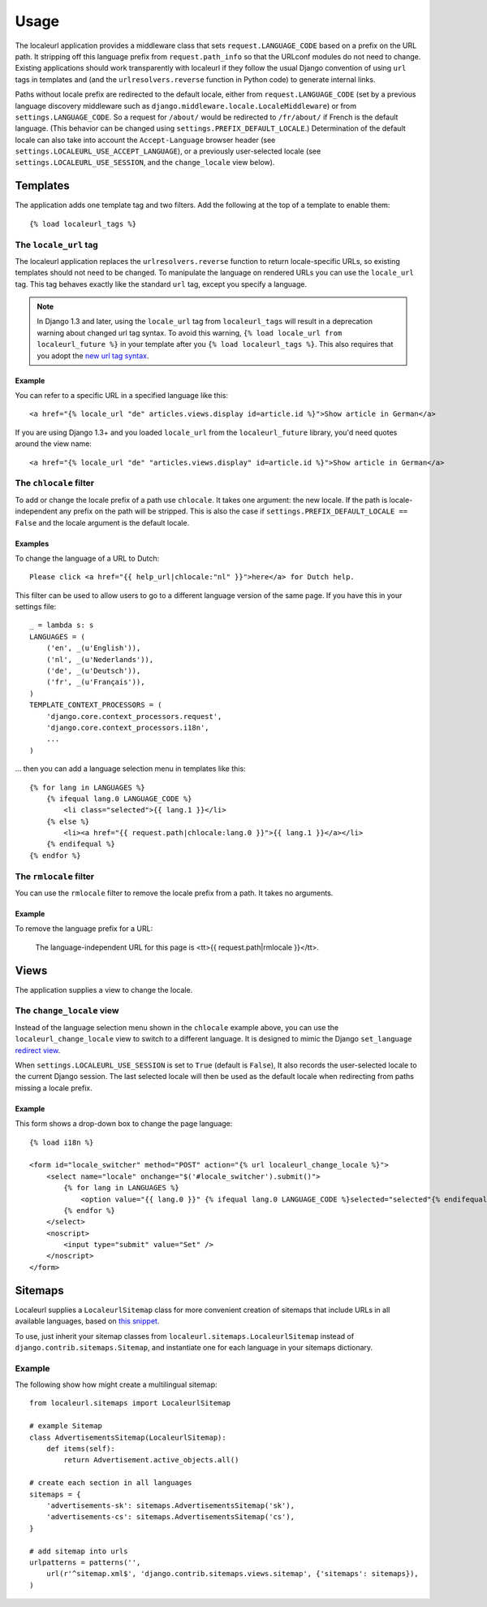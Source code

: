 =====
Usage
=====

The localeurl application provides a middleware class that sets
``request.LANGUAGE_CODE`` based on a prefix on the URL path. It stripping off
this language prefix from ``request.path_info`` so that the URLconf modules do
not need to change. Existing applications should work transparently with
localeurl if they follow the usual Django convention of using ``url`` tags in
templates and (and the ``urlresolvers.reverse`` function in Python code) to
generate internal links.

Paths without locale prefix are redirected to the default locale, either from
``request.LANGUAGE_CODE`` (set by a previous language discovery middleware such
as ``django.middleware.locale.LocaleMiddleware``) or from
``settings.LANGUAGE_CODE``. So a request for ``/about/`` would be redirected to
``/fr/about/`` if French is the default language. (This behavior can be changed
using ``settings.PREFIX_DEFAULT_LOCALE``.) Determination of the default locale
can also take into account the ``Accept-Language`` browser header (see
``settings.LOCALEURL_USE_ACCEPT_LANGUAGE``), or a previously user-selected
locale (see ``settings.LOCALEURL_USE_SESSION``, and the ``change_locale`` view
below).

Templates
=========

The application adds one template tag and two filters. Add the following at the
top of a template to enable them::

  {% load localeurl_tags %}


The ``locale_url`` tag
~~~~~~~~~~~~~~~~~~~~~~

The localeurl application replaces the ``urlresolvers.reverse`` function to
return locale-specific URLs, so existing templates should not need to be
changed. To manipulate the language on rendered URLs you can use the
``locale_url`` tag. This tag behaves exactly like the standard ``url`` tag,
except you specify a language.

.. note::

   In Django 1.3 and later, using the ``locale_url`` tag from
   ``localeurl_tags`` will result in a deprecation warning about changed url
   tag syntax. To avoid this warning, ``{% load locale_url from
   localeurl_future %}`` in your template after you ``{% load localeurl_tags
   %}``. This also requires that you adopt the `new url tag syntax`_.

.. _new url tag syntax: http://docs.djangoproject.com/en/1.3/releases/1.3/#changes-to-url-and-ssi

Example
-------

You can refer to a specific URL in a specified language like this::

  <a href="{% locale_url "de" articles.views.display id=article.id %}">Show article in German</a>

If you are using Django 1.3+ and you loaded ``locale_url`` from the
``localeurl_future`` library, you'd need quotes around the view name::

  <a href="{% locale_url "de" "articles.views.display" id=article.id %}">Show article in German</a>

The ``chlocale`` filter
~~~~~~~~~~~~~~~~~~~~~~~

To add or change the locale prefix of a path use ``chlocale``. It takes one
argument: the new locale. If the path is locale-independent any prefix on the
path will be stripped. This is also the case if
``settings.PREFIX_DEFAULT_LOCALE == False`` and the locale argument is the
default locale.

Examples
--------

To change the language of a URL to Dutch::

    Please click <a href="{{ help_url|chlocale:"nl" }}">here</a> for Dutch help.

This filter can be used to allow users to go to a different language version of
the same page. If you have this in your settings file::

    _ = lambda s: s
    LANGUAGES = (
        ('en', _(u'English')),
        ('nl', _(u'Nederlands')),
        ('de', _(u'Deutsch')),
        ('fr', _(u'Français')),
    )
    TEMPLATE_CONTEXT_PROCESSORS = (
        'django.core.context_processors.request',
        'django.core.context_processors.i18n',
        ...
    )

... then you can add a language selection menu in templates like this::

    {% for lang in LANGUAGES %}
        {% ifequal lang.0 LANGUAGE_CODE %}
            <li class="selected">{{ lang.1 }}</li>
        {% else %}
            <li><a href="{{ request.path|chlocale:lang.0 }}">{{ lang.1 }}</a></li>
        {% endifequal %}
    {% endfor %}

The ``rmlocale`` filter
~~~~~~~~~~~~~~~~~~~~~~~

You can use the ``rmlocale`` filter to remove the locale prefix from a path. It
takes no arguments.

Example
-------

To remove the language prefix for a URL:

    The language-independent URL for this page is <tt>{{ request.path|rmlocale }}</tt>.

Views
=====

The application supplies a view to change the locale.

The ``change_locale`` view
~~~~~~~~~~~~~~~~~~~~~~~~~~

Instead of the language selection menu shown in the ``chlocale`` example above,
you can use the ``localeurl_change_locale`` view to switch to a different
language. It is designed to mimic the Django ``set_language`` `redirect view`_.

.. _`redirect view`: http://docs.djangoproject.com/en/dev/topics/i18n/#the-set-language-redirect-view

When ``settings.LOCALEURL_USE_SESSION`` is set to ``True`` (default is
``False``), It also records the user-selected locale to the current Django
session. The last selected locale will then be used as the default locale when
redirecting from paths missing a locale prefix.

Example
-------

This form shows a drop-down box to change the page language::

  {% load i18n %}

  <form id="locale_switcher" method="POST" action="{% url localeurl_change_locale %}">
      <select name="locale" onchange="$('#locale_switcher').submit()">
          {% for lang in LANGUAGES %}
              <option value="{{ lang.0 }}" {% ifequal lang.0 LANGUAGE_CODE %}selected="selected"{% endifequal %}>{{ lang.1 }}</option>
          {% endfor %}
      </select>
      <noscript>
          <input type="submit" value="Set" />
      </noscript>
  </form>

Sitemaps
========

Localeurl supplies a ``LocaleurlSitemap`` class for more convenient
creation of sitemaps that include URLs in all available languages,
based on `this snippet`_.

.. _`this snippet`: http://www.djangosnippets.org/snippets/1620/

To use, just inherit your sitemap classes from
``localeurl.sitemaps.LocaleurlSitemap`` instead of
``django.contrib.sitemaps.Sitemap``, and instantiate one for each
language in your sitemaps dictionary.

Example
~~~~~~~

The following show how might create a multilingual sitemap::

    from localeurl.sitemaps import LocaleurlSitemap

    # example Sitemap
    class AdvertisementsSitemap(LocaleurlSitemap):
        def items(self):
            return Advertisement.active_objects.all()

    # create each section in all languages
    sitemaps = {
        'advertisements-sk': sitemaps.AdvertisementsSitemap('sk'),
        'advertisements-cs': sitemaps.AdvertisementsSitemap('cs'),
    }

    # add sitemap into urls
    urlpatterns = patterns('',
        url(r'^sitemap.xml$', 'django.contrib.sitemaps.views.sitemap', {'sitemaps': sitemaps}),
    )
